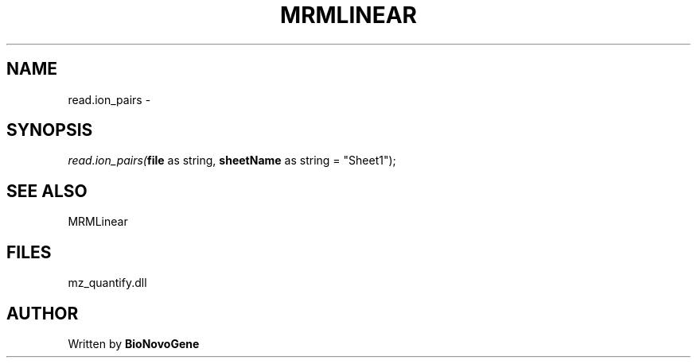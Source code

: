 .\" man page create by R# package system.
.TH MRMLINEAR 2 2000-01-01 "read.ion_pairs" "read.ion_pairs"
.SH NAME
read.ion_pairs \- 
.SH SYNOPSIS
\fIread.ion_pairs(\fBfile\fR as string, 
\fBsheetName\fR as string = "Sheet1");\fR
.SH SEE ALSO
MRMLinear
.SH FILES
.PP
mz_quantify.dll
.PP
.SH AUTHOR
Written by \fBBioNovoGene\fR
